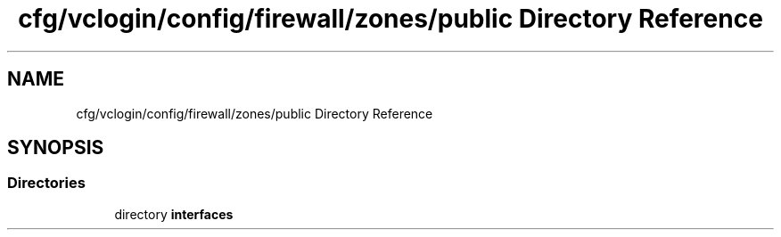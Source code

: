 .TH "cfg/vclogin/config/firewall/zones/public Directory Reference" 3 "Wed Apr 15 2020" "HPC Collaboratory" \" -*- nroff -*-
.ad l
.nh
.SH NAME
cfg/vclogin/config/firewall/zones/public Directory Reference
.SH SYNOPSIS
.br
.PP
.SS "Directories"

.in +1c
.ti -1c
.RI "directory \fBinterfaces\fP"
.br
.in -1c
